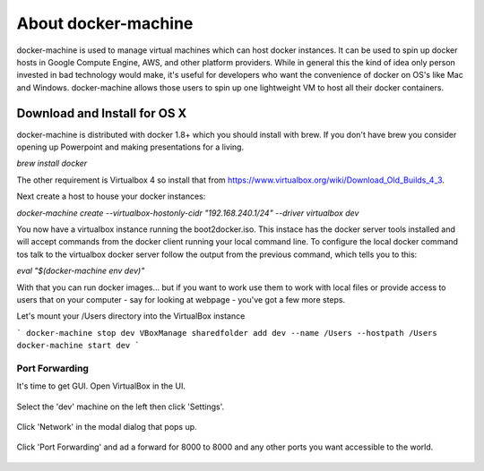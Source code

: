 About docker-machine
--------------------

docker-machine is used to manage virtual machines which can host docker
instances. It can be used to spin up docker hosts in Google Compute Engine, AWS,
and other platform providers. While in general this the kind of idea only person
invested in bad technology would make, it's useful for developers who want the
convenience of docker on OS's like Mac and Windows. docker-machine allows those
users to spin up one lightweight VM to host all their docker containers.


Download and Install for OS X
=============================

docker-machine is distributed with docker 1.8+ which you should install with brew. If you
don't have brew you consider opening up Powerpoint and making presentations for a
living.

`brew install docker`

The other requirement is Virtualbox 4 so install that from
https://www.virtualbox.org/wiki/Download_Old_Builds_4_3.

Next create a host to house your docker instances:

`docker-machine create --virtualbox-hostonly-cidr "192.168.240.1/24" --driver virtualbox dev`

You now have a virtualbox instance running the boot2docker.iso. This instace has the docker
server tools installed and will accept commands from the docker client running your local
command line. To configure the local docker command tos talk to the virtualbox docker server
follow the output from the previous command, which tells you to this:

`eval "$(docker-machine env dev)"`

With that you can run docker images... but if you want to work use them to work with local
files or provide access to users that on your computer - say for looking at webpage - you've
got a few more steps.

Let's mount your /Users directory into the VirtualBox instance

```
docker-machine stop dev
VBoxManage sharedfolder add dev --name /Users --hostpath /Users
docker-machine start dev
```

Port Forwarding
###############

It's time to get GUI. Open VirtualBox in the UI.

.. figure:: screenshots/vb-main.png
    :width: 550px
    :align: center

Select the 'dev' machine on the left then click 'Settings'.

.. figure:: screenshots/vb-main-settings.png
    :width: 550px
    :align: center

Click 'Network' in the modal dialog that pops up.

.. figure:: screenshots/vb-main-settings-network.png
    :width: 550px
    :align: center

Click 'Port Forwarding' and ad a forward for 8000 to 8000 and any other ports you want
accessible to the world.

.. figure:: screenshots/vb-port-forward-initial.png
    :width: 550px
    :align: center
